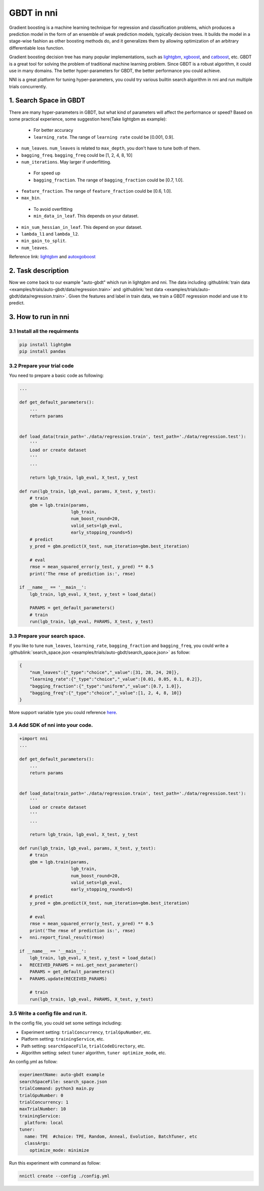 GBDT in nni
===========

Gradient boosting is a machine learning technique for regression and classification problems, which produces a prediction model in the form of an ensemble of weak prediction models, typically decision trees. It builds the model in a stage-wise fashion as other boosting methods do, and it generalizes them by allowing optimization of an arbitrary differentiable loss function.

Gradient boosting decision tree has many popular implementations, such as `lightgbm <https://github.com/Microsoft/LightGBM>`__\ , `xgboost <https://github.com/dmlc/xgboost>`__\ , and `catboost <https://github.com/catboost/catboost>`__\ , etc. GBDT is a great tool for solving the problem of traditional machine learning problem. Since GBDT is a robust algorithm, it could use in many domains. The better hyper-parameters for GBDT, the better performance you could achieve.

NNI is a great platform for tuning hyper-parameters, you could try various builtin search algorithm in nni and run multiple trials concurrently.

1. Search Space in GBDT
-----------------------

There are many hyper-parameters in GBDT, but what kind of parameters will affect the performance or speed? Based on some practical experience, some suggestion here(Take lightgbm as example):

..

   * For better accuracy
   * ``learning_rate``. The range of ``learning rate`` could be [0.001, 0.9].



* 
  ``num_leaves``. ``num_leaves`` is related to ``max_depth``\ , you don't have to tune both of them.

* 
  ``bagging_freq``. ``bagging_freq`` could be [1, 2, 4, 8, 10]

* 
  ``num_iterations``. May larger if underfitting.

..

   * For speed up
   * ``bagging_fraction``. The range of ``bagging_fraction`` could be [0.7, 1.0].



* 
  ``feature_fraction``. The range of ``feature_fraction`` could be [0.6, 1.0].

* 
  ``max_bin``.

..

   * To avoid overfitting
   * ``min_data_in_leaf``. This depends on your dataset.



* 
  ``min_sum_hessian_in_leaf``. This depend on your dataset.

* 
  ``lambda_l1`` and ``lambda_l2``.

* 
  ``min_gain_to_split``.

* 
  ``num_leaves``.

Reference link:
`lightgbm <https://lightgbm.readthedocs.io/en/latest/Parameters-Tuning.html>`__ and `autoxgoboost <https://github.com/ja-thomas/autoxgboost/blob/master/poster_2018.pdf>`__

2. Task description
-------------------

Now we come back to our example "auto-gbdt" which run in lightgbm and nni. The data including :githublink:`train data <examples/trials/auto-gbdt/data/regression.train>` and :githublink:`test data <examples/trials/auto-gbdt/data/regression.train>`.
Given the features and label in train data, we train a GBDT regression model and use it to predict.

3. How to run in nni
--------------------

3.1 Install all the requirments
^^^^^^^^^^^^^^^^^^^^^^^^^^^^^^^

.. code-block:: bash

   pip install lightgbm
   pip install pandas

3.2 Prepare your trial code
^^^^^^^^^^^^^^^^^^^^^^^^^^^

You need to prepare a basic code as following:

.. code-block:: python

   ...

   def get_default_parameters():
       ...
       return params


   def load_data(train_path='./data/regression.train', test_path='./data/regression.test'):
       '''
       Load or create dataset
       '''
       ...

       return lgb_train, lgb_eval, X_test, y_test

   def run(lgb_train, lgb_eval, params, X_test, y_test):
       # train
       gbm = lgb.train(params,
                       lgb_train,
                       num_boost_round=20,
                       valid_sets=lgb_eval,
                       early_stopping_rounds=5)
       # predict
       y_pred = gbm.predict(X_test, num_iteration=gbm.best_iteration)

       # eval
       rmse = mean_squared_error(y_test, y_pred) ** 0.5
       print('The rmse of prediction is:', rmse)

   if __name__ == '__main__':
       lgb_train, lgb_eval, X_test, y_test = load_data()

       PARAMS = get_default_parameters()
       # train
       run(lgb_train, lgb_eval, PARAMS, X_test, y_test)

3.3 Prepare your search space.
^^^^^^^^^^^^^^^^^^^^^^^^^^^^^^

If you like to tune ``num_leaves``\ , ``learning_rate``\ , ``bagging_fraction`` and ``bagging_freq``\ , you could write a :githublink:`search_space.json <examples/trials/auto-gbdt/search_space.json>` as follow:

.. code-block:: json

   {
       "num_leaves":{"_type":"choice","_value":[31, 28, 24, 20]},
       "learning_rate":{"_type":"choice","_value":[0.01, 0.05, 0.1, 0.2]},
       "bagging_fraction":{"_type":"uniform","_value":[0.7, 1.0]},
       "bagging_freq":{"_type":"choice","_value":[1, 2, 4, 8, 10]}
   }

More support variable type you could reference `here <../Tutorial/SearchSpaceSpec.rst>`__.

3.4 Add SDK of nni into your code.
^^^^^^^^^^^^^^^^^^^^^^^^^^^^^^^^^^

.. code-block:: diff

   +import nni
   ...

   def get_default_parameters():
       ...
       return params


   def load_data(train_path='./data/regression.train', test_path='./data/regression.test'):
       '''
       Load or create dataset
       '''
       ...

       return lgb_train, lgb_eval, X_test, y_test

   def run(lgb_train, lgb_eval, params, X_test, y_test):
       # train
       gbm = lgb.train(params,
                       lgb_train,
                       num_boost_round=20,
                       valid_sets=lgb_eval,
                       early_stopping_rounds=5)
       # predict
       y_pred = gbm.predict(X_test, num_iteration=gbm.best_iteration)

       # eval
       rmse = mean_squared_error(y_test, y_pred) ** 0.5
       print('The rmse of prediction is:', rmse)
   +   nni.report_final_result(rmse)

   if __name__ == '__main__':
       lgb_train, lgb_eval, X_test, y_test = load_data()
   +   RECEIVED_PARAMS = nni.get_next_parameter()
       PARAMS = get_default_parameters()
   +   PARAMS.update(RECEIVED_PARAMS)

       # train
       run(lgb_train, lgb_eval, PARAMS, X_test, y_test)

3.5 Write a config file and run it.
^^^^^^^^^^^^^^^^^^^^^^^^^^^^^^^^^^^

In the config file, you could set some settings including:


* Experiment setting: ``trialConcurrency``\ , ``trialGpuNumber``\ , etc.
* Platform setting: ``trainingService``\ , etc.
* Path setting: ``searchSpaceFile``\ , ``trialCodeDirectory``\ , etc.
* Algorithm setting: select ``tuner`` algorithm, ``tuner optimize_mode``\ , etc.

An config.yml as follow:

.. code-block:: yaml

   experimentName: auto-gbdt example
   searchSpaceFile: search_space.json
   trialCommand: python3 main.py
   trialGpuNumber: 0
   trialConcurrency: 1
   maxTrialNumber: 10
   trainingService:
     platform: local
   tuner:
     name: TPE  #choice: TPE, Random, Anneal, Evolution, BatchTuner, etc
     classArgs:
       optimize_mode: minimize

Run this experiment with command as follow:

.. code-block:: bash

   nnictl create --config ./config.yml
